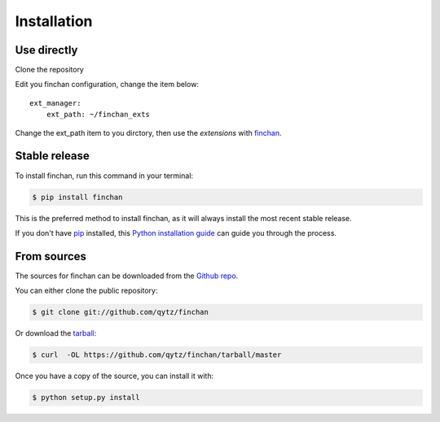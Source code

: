 .. highlight:: shell

============
Installation
============

Use directly
------------
Clone the repository

.. code-block::console

    $ git clone git://github.com/qytz/finchan_exts

Edit you finchan configuration, change the item below::

    ext_manager:
        ext_path: ~/finchan_exts

Change the ext_path item to you dirctory, then use the `extensions` with `finchan <https://github.com/qytz/finchan>`_.


Stable release
--------------

To install finchan, run this command in your terminal:

.. code-block:: console

    $ pip install finchan

This is the preferred method to install finchan, as it will always install the most recent stable release.

If you don't have `pip`_ installed, this `Python installation guide`_ can guide
you through the process.

.. _pip: https://pip.pypa.io
.. _Python installation guide: http://docs.python-guide.org/en/latest/starting/installation/


From sources
------------

The sources for finchan can be downloaded from the `Github repo`_.

You can either clone the public repository:

.. code-block:: console

    $ git clone git://github.com/qytz/finchan

Or download the `tarball`_:

.. code-block:: console

    $ curl  -OL https://github.com/qytz/finchan/tarball/master

Once you have a copy of the source, you can install it with:

.. code-block:: console

    $ python setup.py install

.. _Github repo: https://github.com/qytz/finchan_exts
.. _tarball: https://github.com/qytz/finchan_exts/tarball/master

